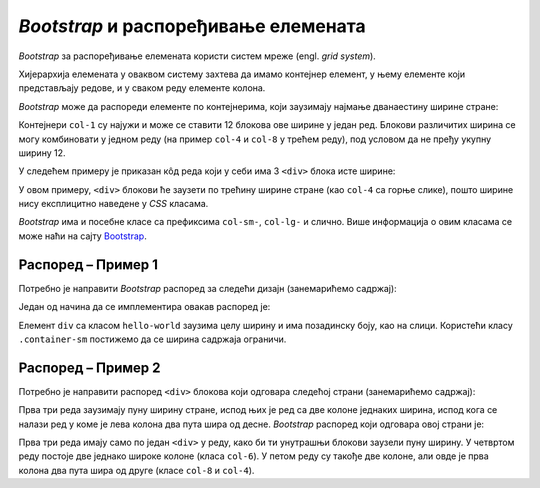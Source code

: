 *Bootstrap* и распоређивање елемената
=====================================

*Bootstrap* за распоређивање елемената користи систем мреже (engl. *grid system*).

Хијерархија елемената у оваквом систему захтева да имамо контејнер елемент, у њему елементе који представљају редове, и у сваком реду елементе колона.

*Bootstrap* може да распореди елементе по контејнерима, који заузимају најмање дванаестину ширине стране:

.. image:: ../../_images/bootstrap/kontejneri.png
    :width: 624px
    :align: center

Контејнери ``col-1`` су најужи и може се ставити 12 блокова ове ширине у један ред. Блокови различитих ширина се могу комбиновати у једном реду (на пример ``col-4`` и ``col-8`` у трећем реду), под условом да не пређу укупну ширину 12.


У следећем примеру је приказан кôд реда који у себи има 3 ``<div>`` блока исте ширине:

.. activecode:: bootstrap_grid_1
    :language: html
    :nocodelens:

    <html>
        <head>
            <title>Bootstrap</title>
            <link href="https://cdn.jsdelivr.net/npm/bootstrap@5.2.0/dist/css/bootstrap.min.css" rel="stylesheet" crossorigin="anonymous">

            <style>
                .crvena { background-color: red; }
                .plava { background-color: blue; color: white; }
                .zelena { background-color: green; }
            </style>
        </head>
        <body>
            <div class="container">
                <div class="row">
                    <div class="col crvena">
                        Ред 1 Колона 1
                    </div>
                    <div class="col plava">
                        Ред 1 Колона 2
                    </div>
                    <div class="col zelena">
                        Ред 1 Колона 3
                    </div>
                </div>
            </div>
        </body>
    </html>

У овом примеру, ``<div>`` блокови ће заузети по трећину ширине стране (као ``col-4`` са горње слике), пошто ширине нису експлицитно наведене у *CSS* класама.

.. questionnote::

    **Вежба**

    Измените претходни пример тако да колоне буду распоређене:

    - прва колона ширине 2 блока,
    - друга колона ширине 6 блокова,
    - трећа колона ширине 4 блока.

    Након тога, пробајте да другој колони додате ширину 7 блокова. Тада збир прелази 12 (2 + 7 + 4 = 13). Који је резултат?

*Bootstrap* има и посебне класе са префиксима ``col-sm-``, ``col-lg-`` и слично. Више информација о овим класама се може наћи на сајту `Bootstrap <https://getbootstrap.com/docs/5.2/layout/grid/#responsive-classes/>`_.

Распоред – Пример 1
-------------------

Потребно је направити *Bootstrap* распоред за следећи дизајн  (занемарићемо садржај):

.. image:: ../../_images/bootstrap/raspored2.png
    :width: 500px
    :align: center

Један од начина да се имплементира овакав распоред је:

.. activecode:: bootstrap_grid_2
    :language: html
    :nocodelens:

    <html>
        <head>
            <title>Bootstrap</title>
            <link href="https://cdn.jsdelivr.net/npm/bootstrap@5.2.0/dist/css/bootstrap.min.css" rel="stylesheet" crossorigin="anonymous">

            <style>
                .row {
                    border: 1px dashed #ccc;
                }

                .col, .col-4, .col-6, .col-8 {
                    border: 1px dotted red;
                }

                .hello-world {
                    background-color: skyblue;
                }
            </style>
        </head>
        <body>
            <div class="row">
                <div class="col">Navbar…</div>
            </div>
            <div class="hello-world">
                <div class="container-sm">
                    <div class="row">
                        <div class="col">
                            <h1>Hello World</h1>
                            <p>...</p>
                        </div>
                    </div>
                </div>
            </div>
            <div class="container-sm">
                <div class="row">
                    <div class="col-4">
                        <h2>Heading</h2>
                        <p>...</p>
                    </div>
                    <div class="col-4">
                        <h2>Heading</h2>
                        <p>...</p>
                    </div>
                    <div class="col-4">
                        <h2>Heading</h2>
                        <p>...</p>
                    </div>
                </div>
                <div class="row">
                    <div class="col">&copy; Company 2017</div>
                </div>
            </div>
        </body>
    </html>

Елемент ``div`` са класом ``hello-world`` заузима целу ширину и има позадинску боју, као на слици. Користећи класу ``.container-sm`` постижемо да се ширина садржаја ограничи.

Распоред – Пример 2
-------------------

Потребно је направити распоред ``<div>`` блокова који одговара следећој страни (занемарићемо садржај):

.. image:: ../../_images/bootstrap/raspored1.png
    :width: 624px
    :align: center

Прва три реда заузимају пуну ширину стране, испод њих је ред са две колоне једнаких ширина, испод кога се налази ред у коме је лева колона два пута шира од десне. *Bootstrap* распоред који одговара овој страни је:

.. activecode:: bootstrap_grid_3
    :language: html
    :nocodelens:

    <html>
        <head>
            <title>Bootstrap</title>
            <link href="https://cdn.jsdelivr.net/npm/bootstrap@5.2.0/dist/css/bootstrap.min.css" rel="stylesheet" crossorigin="anonymous">

            <style>
                .row {
                    border: 1px dashed #ccc;
                }

                .col, .col-4, .col-6, .col-8 {
                    border: 1px dotted red;
                }
            </style>
        </head>
        <body>
            <div class="row">
              <div class="col text-center">
                <h1>Large</h1>
              </div>
            </div>
            <div class="row">
              <div class="col">
                World | U.S. | Technology | ...
              </div>
            </div>
            <div class="row">
              <div class="col p-5">
                <h1>
                    Title of a longer<br/>
                    featured blog post
                </h1>
              </div>
            </div>
            <div class="row">
              <div class="col-6">
                <h2>Featured post</h2>
                <p>...</p>
              </div>
              <div class="col-6">
                <h2>Post title</h2>
                <p>...</p>
              </div>
            </div>
            <div class="row">
              <div class="col-8">
                <h1>Sample blog post</h1>
                <p>...</p>
              </div>
              <div class="col-4">
                <h2>About</h2>
                <p>...</p>
              </div>
            </div>
        </body>
    </html>

Прва три реда имају само по један ``<div>`` у реду, како би ти унутрашњи блокови заузели пуну ширину. У четвртом реду постоје две једнако широке колоне (класа ``col-6``). У петом реду су такође две колоне, али овде је прва колона два пута шира од друге (класе ``col-8`` и ``col-4``).
